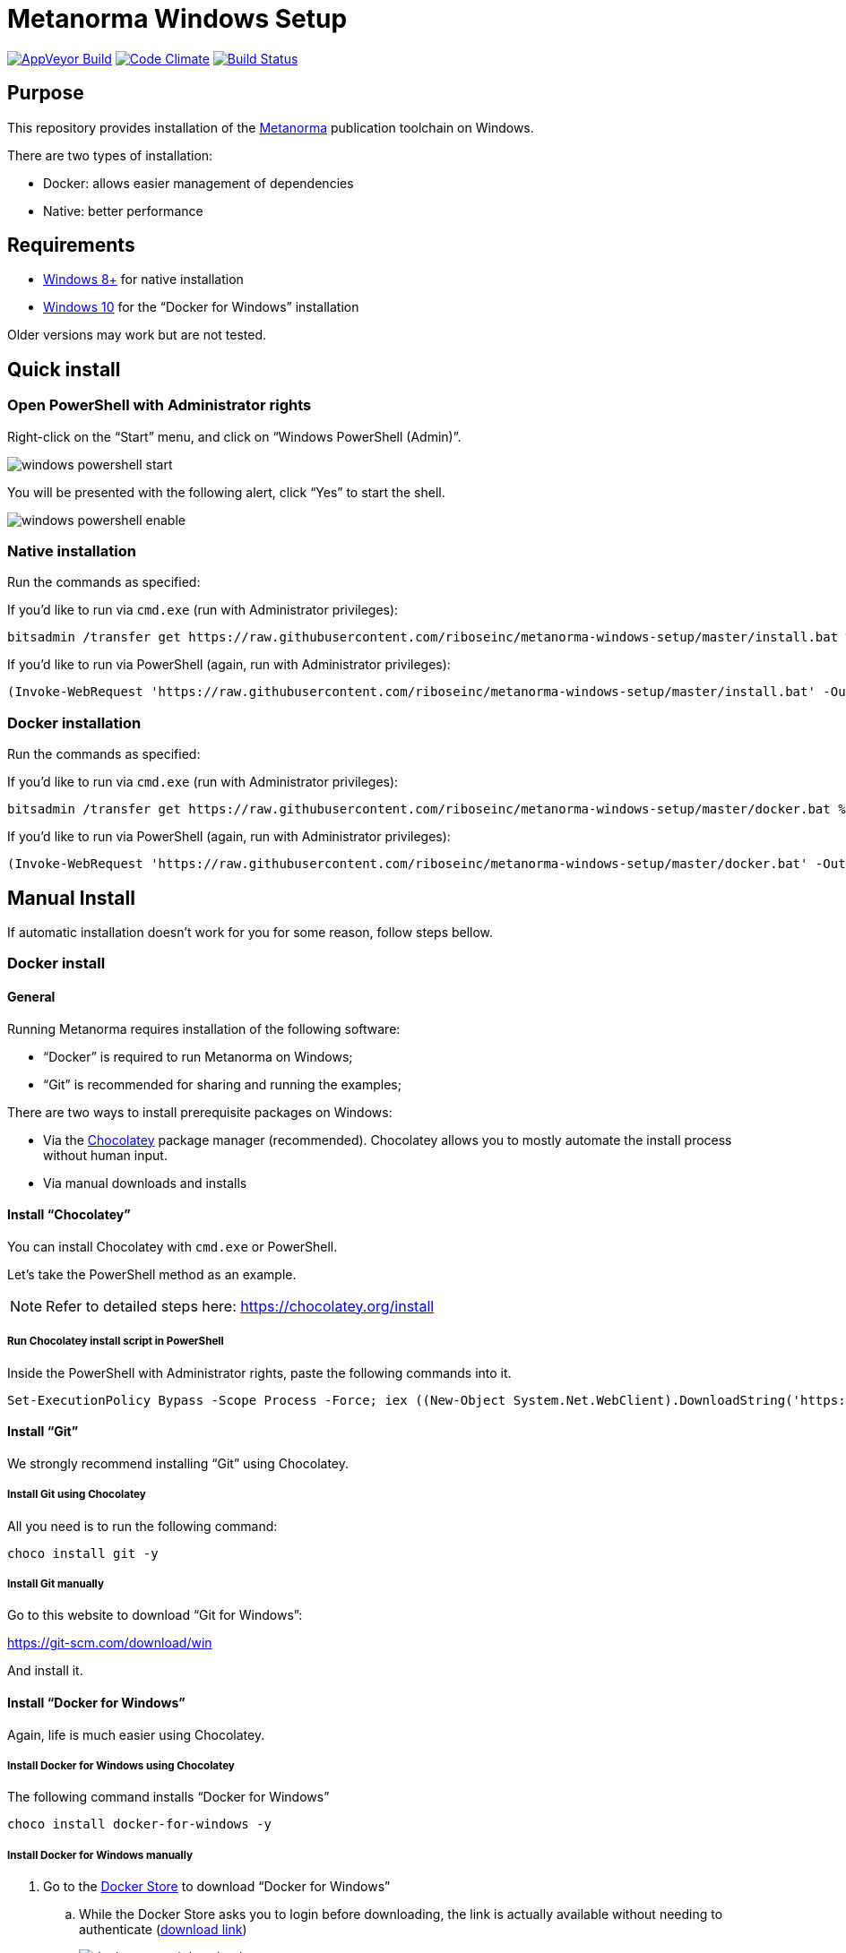 = Metanorma Windows Setup

image:https://ci.appveyor.com/api/projects/status/github/riboseinc/metanorma-windows-setup?branch=master&svg=true["AppVeyor Build", link="https://ci.appveyor.com/project/ribose/metanorma-windows-setup"]
image:https://codeclimate.com/github/riboseinc/metanorma-windows-setup/badges/gpa.svg["Code Climate", link="https://codeclimate.com/github/riboseinc/metanorma-windows-setup"]
image:https://ci.appveyor.com/api/projects/status/vqo2221uwcaov8kx?svg=true["Build Status", link="https://ci.appveyor.com/project/ribose/metanorma-windows-setup"]


== Purpose

This repository provides installation of the
https://github.com/riboseinc/metanorma[Metanorma] publication toolchain
on Windows.

There are two types of installation:

* Docker: allows easier management of dependencies
* Native: better performance


== Requirements

* https://www.microsoft.com[Windows 8+] for native installation
* https://www.microsoft.com[Windows 10] for the "`Docker for Windows`" installation

Older versions may work but are not tested.


== Quick install

=== Open PowerShell with Administrator rights

Right-click on the "`Start`" menu, and click on "`Windows PowerShell (Admin)`".

image::images/windows-powershell-start.png[]

You will be presented with the following alert, click "`Yes`" to start the shell.

image::images/windows-powershell-enable.png[]


=== Native installation

Run the commands as specified:

If you'd like to run via `cmd.exe` (run with Administrator privileges):

[source,sh]
----
bitsadmin /transfer get https://raw.githubusercontent.com/riboseinc/metanorma-windows-setup/master/install.bat %cd%\install.bat & .\install.bat
----

If you'd like to run via PowerShell (again, run with Administrator privileges):

----
(Invoke-WebRequest 'https://raw.githubusercontent.com/riboseinc/metanorma-windows-setup/master/install.bat' -OutFile 'install.bat'); .\install.bat
----

=== Docker installation

Run the commands as specified:

If you'd like to run via `cmd.exe` (run with Administrator privileges):

[source,sh]
----
bitsadmin /transfer get https://raw.githubusercontent.com/riboseinc/metanorma-windows-setup/master/docker.bat %cd%\docker.bat & .\docker.bat
----

If you'd like to run via PowerShell (again, run with Administrator privileges):

----
(Invoke-WebRequest 'https://raw.githubusercontent.com/riboseinc/metanorma-windows-setup/master/docker.bat' -OutFile 'docker.bat'); .\docker.bat
----



== Manual Install

If automatic installation doesn't work for you for some reason, follow steps bellow.

=== Docker install

==== General

Running Metanorma requires installation of the following software:

* "`Docker`" is required to run Metanorma on Windows;
* "`Git`" is recommended for sharing and running the examples;


There are two ways to install prerequisite packages on Windows:

* Via the https://chocolatey.org[Chocolatey] package manager (recommended).
  Chocolatey allows you to mostly automate the install process without
  human input.
* Via manual downloads and installs


==== Install "`Chocolatey`"

You can install Chocolatey with `cmd.exe` or PowerShell.

Let's take the PowerShell method as an example.

NOTE: Refer to detailed steps here: https://chocolatey.org/install


===== Run Chocolatey install script in PowerShell

Inside the PowerShell with Administrator rights, paste the following
commands into it.

[source,sh]
----
Set-ExecutionPolicy Bypass -Scope Process -Force; iex ((New-Object System.Net.WebClient).DownloadString('https://chocolatey.org/install.ps1'))
----



==== Install "`Git`"

We strongly recommend installing "`Git`" using Chocolatey.

===== Install Git using Chocolatey

All you need is to run the following command:

[source,sh]
----
choco install git -y
----



===== Install Git manually


Go to this website to download "`Git for Windows`":

https://git-scm.com/download/win

And install it.



==== Install "`Docker for Windows`"

Again, life is much easier using Chocolatey.


===== Install Docker for Windows using Chocolatey

The following command installs "`Docker for Windows`"

[source,sh]
----
choco install docker-for-windows -y
----



===== Install Docker for Windows manually

. Go to the https://store.docker.com/editions/community/docker-ce-desktop-windows[Docker Store] to download "`Docker for Windows`"

.. While the Docker Store asks you to login before downloading, the link is actually available without needing to authenticate (https://download.docker.com/win/stable/Docker%20for%20Windows%20Installer.exe[download link])
+
image::images/docker-manual-download.png[]

.. Open the downloaded file.
+
image::images/docker-manual-install.png[]

. Allow the install to execute with administrative access
+
image::images/docker-manual-install-allow.png[]

. See the installation progress.
+
image::images/docker-manual-install-process.png[]

. Continue with the default configuration. *DO NOT* select "`Use Windows containers instead of Linux containers`" otherwise the Metanorma container cannot run. It must be run with "`Linux containers`".
+
image::images/docker-manual-install-config.png[]

.. (Luckily, if you have selected this, it is switchable afterwards)

. Installation is completed and a restart is required.
+
image::images/docker-manual-install-finished.png[]


===== Post-install

This section is relevant regardless of which method you used to install
Docker for Windows.

On the first restart, you will asked by Docker to enable Hyper-V and
the Containers service as shown below. This is mandatory for running Docker on Windows.
Click "`OK`" to accept the install and restart, but remember to switch back
to using "`Linux containers`" prior to running Metanorma.

image::images/docker-enable-containers.png[]


After the restart you will see Docker being up as shown below!

image::images/docker-up.png[]



===== Switching Docker to use Linux containers

If you mistakenly enabled "`Windows containers`", you will have to
switch back to "`Linux containers`" to run the Metanorma container.

Otherwise you will be given the dreaded
"`image operating system “linux” cannot be used on this platform`".

. Right click on the docker taskbar icon, and click "`Switch to Linux containers`"

. See the following prompt, click "`Switch`"
+
image::images/docker-switch-to-linux.png[]

. Wait until the docker taskbar icon indicates that docker is up again.



== Verify everything works


=== Special notes for Docker installation

==== Drive sharing with Docker

When running the following commands, you may be prompted to share
your current drive, such as "`C:\`", as shown below. This is necessary
to allow the Metanorma Docker container to read the files in the cloned
directory.

Click "`Share It`" to share the drive with the Metanorma Docker container.

image::images/docker-share-drive.png[]

==== Running Docker on Windows within a VM

If you are running Windows via virtualization, you must set your hypervisor
to enable hardware virtualization for the Windows VM.

For example, this screenshot shows you how to enable VT-x in a VM
on VMWare Fusion:

image::images/vmware-enable-vtx.png[]




=== Example: ISO Rice document


==== Clone source

[source,sh]
----
git clone https://github.com/riboseinc/isodoc-rice
cd isodoc-rice
----


==== Run on native installation

[source,sh]
----
make -f Makefile.win clean all
----


==== Run on Docker installation

[source,sh]
----
docker run -v ${pwd}:/metanorma/ ribose/metanorma "metanorma -t iso -x html,xml,doc iso-rice-en.adoc"
----


==== Verify generated files

Then you can open the generated HTML file in PowerShell using Internet Explorer Edge:

[source,sh]
----
Invoke-Item iso-rice-en.html
----


=== Example: UNECE Recommendation 42


==== Clone source

[source,sh]
----
git clone https://github.com/riboseinc/unece-cefact-recommendation-42
cd unece-cefact-recommendation-42
----


==== Run on native installation

[source,sh]
----
make -f Makefile.win clean all
----


==== Run on Docker installation


[source,sh]
----
docker run -v ${pwd}:/metanorma/ ribose/metanorma "metanorma -t cefact -x html,xml,doc unece-cefact-recommendation-42.adoc"
----


==== Verify generated files

Then you can open the generated HTML file in PowerShell using Internet Explorer Edge:

[source,sh]
----
Invoke-Item unece-cefact-recommendation-42.html
----



== Debugging

If you run into any problems, please copy and paste the entire log into a
https://github.com/riboseinc/metanorma-windows-setup/issues/new[new GitHub Issue]
for us.

